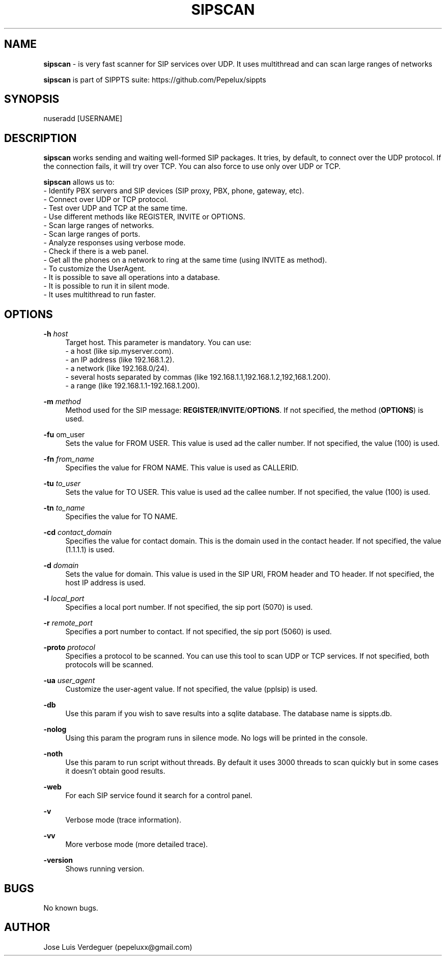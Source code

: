 .\" Manpage for sipscan.
.\" Contact pepeluxx@gmail.com to correct errors or typos.
.TH SIPSCAN 1 "11 Dec 2019" "version 2.0.3" "sipscan man page"
.SH NAME
\fBsipscan\fR \- is very fast scanner for SIP services over UDP. It uses multithread and can scan large ranges of networks

\fBsipscan\fR is part of SIPPTS suite: https://github.com/Pepelux/sippts
.SH SYNOPSIS
nuseradd [USERNAME]
.SH DESCRIPTION
\fBsipscan\fR works sending and waiting well-formed SIP packages. It tries, by default, to connect over the UDP protocol. If the connection fails, it will try over TCP. You can also force to use only over UDP or TCP.

\fBsipscan\fR allows us to:
 - Identify PBX servers and SIP devices (SIP proxy, PBX, phone, gateway, etc).
 - Connect over UDP or TCP protocol.
 - Test over UDP and TCP at the same time.
 - Use different methods like REGISTER, INVITE or OPTIONS.
 - Scan large ranges of networks.
 - Scan large ranges of ports.
 - Analyze responses using verbose mode.
 - Check if there is a web panel.
 - Get all the phones on a network to ring at the same time (using INVITE as method).
 - To customize the UserAgent.
 - It is possible to save all operations into a database.
 - It is possible to run it in silent mode.
 - It uses multithread to run faster.
.SH OPTIONS
.PP
\fB\-h \fR\fIhost\fR
.RS 4
Target host. This parameter is mandatory. You can use:
 - a host (like sip.myserver.com).
 - an IP address (like 192.168.1.2).
 - a network (like 192.168.0/24).
 - several hosts separated by commas (like 192.168.1.1,192.168.1.2,192,168.1.200).
 - a range (like 192.168.1.1-192.168.1.200).
.RE
.PP
\fB\-m \fR\fImethod\fR
.RS 4
Method used for the SIP message: \fBREGISTER\fR/\fBINVITE\fR/\fBOPTIONS\fR. If not specified, the method (\fBOPTIONS\fR) is used.
.RE
.PP
\fB\-fu \fR\from_user\fR
.RS 4
Sets the value for FROM USER. This value is used ad the caller number. If not specified, the value (100) is used.
.RE
.PP
\fB\-fn \fR\fIfrom_name\fR
.RS 4
Specifies the value for FROM NAME. This value is used as CALLERID.
.RE
.PP
\fB\-tu \fR\fIto_user\fR
.RS 4
Sets the value for TO USER. This value is used ad the callee number. If not specified, the value (100) is used.
.RE
.PP
\fB\-tn \fR\fIto_name\fR
.RS 4
Specifies the value for TO NAME.
.RE
.PP
\fB\-cd \fR\fIcontact_domain\fR
.RS 4
Specifies the value for contact domain. This is the domain used in the contact header. If not specified, the value (1.1.1.1) is used.
.RE
.PP
\fB\-d \fR\fIdomain\fR
.RS 4
Sets the value for domain. This value is used in the SIP URI, FROM header and TO header. If not specified, the host IP address is used.
.RE
.PP
\fB\-l \fR\fIlocal_port\fR
.RS 4
Specifies a local port number. If not specified, the sip port (5070) is used.
.RE
.PP
\fB\-r \fR\fIremote_port\fR
.RS 4
Specifies a port number to contact. If not specified, the sip port (5060) is used.
.RE
.PP
\fB\-proto \fR\fIprotocol\fR
.RS 4
Specifies a protocol to be scanned. You can use this tool to scan UDP or TCP services. If not specified, both protocols will be scanned.
.RE
.PP
\fB\-ua \fR\fIuser_agent\fR
.RS 4
Customize the user-agent value. If not specified, the value (pplsip) is used.
.RE
.PP
\fB\-db \fR
.RS 4
Use this param if you wish to save results into a sqlite database. The database name is sippts.db.
.RE
.PP
\fB\-nolog \fR
.RS 4
Using this param the program runs in silence mode. No logs will be printed in the console.
.RE
.PP
\fB\-noth \fR
.RS 4
Use this param to run script without threads. By default it uses 3000 threads to scan quickly but in some cases it doesn't obtain good results.
.RE
.PP
\fB\-web \fR
.RS 4
For each SIP service found it search for a control panel.
.RE
.PP
\fB\-v \fR
.RS 4
Verbose mode (trace information).
.RE
.PP
\fB\-vv \fR
.RS 4
More verbose mode (more detailed trace).
.RE
.PP
\fB\-version \fR
.RS 4
Shows running version.
.RE
.SH BUGS
No known bugs.
.SH AUTHOR
Jose Luis Verdeguer (pepeluxx@gmail.com)
